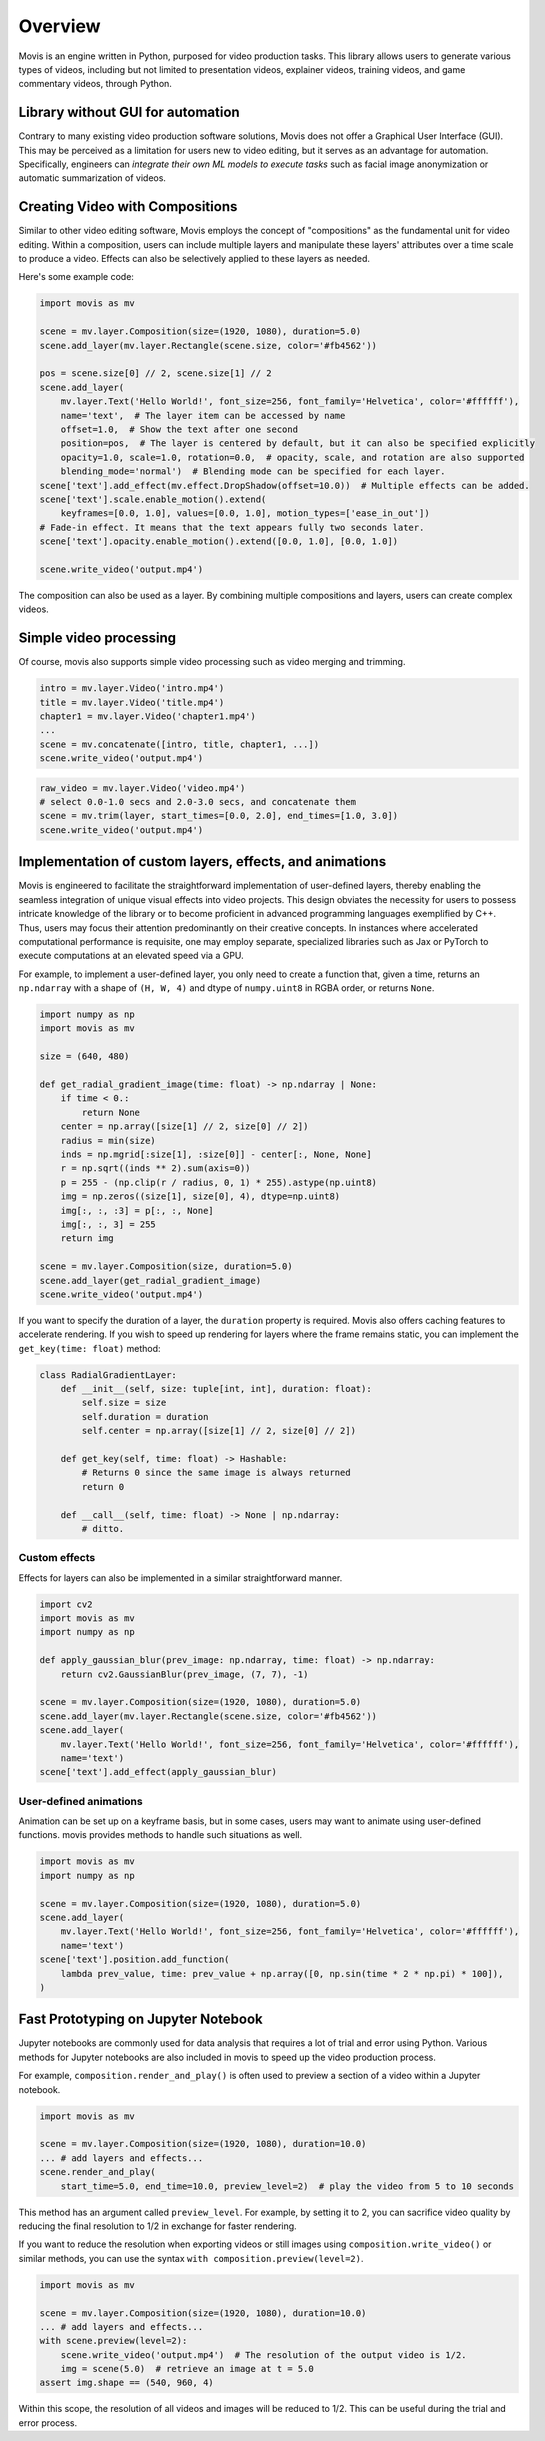 Overview
==========

Movis is an engine written in Python, purposed for video production tasks.
This library allows users to generate various types of videos,
including but not limited to presentation videos, explainer videos,
training videos, and game commentary videos, through Python.

Library without GUI for automation
----------------------------------

Contrary to many existing video production software solutions,
Movis does not offer a Graphical User Interface (GUI).
This may be perceived as a limitation for users new to video editing,
but it serves as an advantage for automation.
Specifically, engineers can
*integrate their own ML models to execute tasks* such as
facial image anonymization or automatic summarization of videos.

Creating Video with Compositions
--------------------------------

Similar to other video editing software,
Movis employs the concept of "compositions" as the fundamental unit for video editing.
Within a composition, users can include multiple layers and manipulate
these layers' attributes over a time scale to produce a video.
Effects can also be selectively applied to these layers as needed.

Here's some example code:

.. code-block:: python

    import movis as mv

    scene = mv.layer.Composition(size=(1920, 1080), duration=5.0)
    scene.add_layer(mv.layer.Rectangle(scene.size, color='#fb4562'))

    pos = scene.size[0] // 2, scene.size[1] // 2
    scene.add_layer(
        mv.layer.Text('Hello World!', font_size=256, font_family='Helvetica', color='#ffffff'),
        name='text',  # The layer item can be accessed by name
        offset=1.0,  # Show the text after one second
        position=pos,  # The layer is centered by default, but it can also be specified explicitly
        opacity=1.0, scale=1.0, rotation=0.0,  # opacity, scale, and rotation are also supported
        blending_mode='normal')  # Blending mode can be specified for each layer.
    scene['text'].add_effect(mv.effect.DropShadow(offset=10.0))  # Multiple effects can be added.
    scene['text'].scale.enable_motion().extend(
        keyframes=[0.0, 1.0], values=[0.0, 1.0], motion_types=['ease_in_out'])
    # Fade-in effect. It means that the text appears fully two seconds later.
    scene['text'].opacity.enable_motion().extend([0.0, 1.0], [0.0, 1.0])

    scene.write_video('output.mp4')

The composition can also be used as a layer.
By combining multiple compositions and layers, users can create complex videos.

Simple video processing
-----------------------

Of course, movis also supports simple video processing such as video merging and trimming.

.. code-block:: python

    intro = mv.layer.Video('intro.mp4')
    title = mv.layer.Video('title.mp4')
    chapter1 = mv.layer.Video('chapter1.mp4')
    ...
    scene = mv.concatenate([intro, title, chapter1, ...])
    scene.write_video('output.mp4')

.. code-block:: python

    raw_video = mv.layer.Video('video.mp4')
    # select 0.0-1.0 secs and 2.0-3.0 secs, and concatenate them
    scene = mv.trim(layer, start_times=[0.0, 2.0], end_times=[1.0, 3.0])
    scene.write_video('output.mp4')

Implementation of custom layers, effects, and animations
---------------------------------------------------------------

Movis is engineered to facilitate the straightforward implementation of user-defined layers,
thereby enabling the seamless integration of unique visual effects into video projects.
This design obviates the necessity for users to possess
intricate knowledge of the library or to become proficient
in advanced programming languages exemplified by C++.
Thus, users may focus their attention predominantly on
their creative concepts.
In instances where accelerated computational performance is requisite,
one may employ separate, specialized libraries such as
Jax or PyTorch to execute computations at an elevated speed via a GPU.

For example, to implement a user-defined layer, you only need to create a function that, given a time,
returns an ``np.ndarray`` with a shape of ``(H, W, 4)`` and dtype of ``numpy.uint8`` in RGBA order, or returns ``None``.

.. code-block:: python

    import numpy as np
    import movis as mv

    size = (640, 480)

    def get_radial_gradient_image(time: float) -> np.ndarray | None:
        if time < 0.:
            return None
        center = np.array([size[1] // 2, size[0] // 2])
        radius = min(size)
        inds = np.mgrid[:size[1], :size[0]] - center[:, None, None]
        r = np.sqrt((inds ** 2).sum(axis=0))
        p = 255 - (np.clip(r / radius, 0, 1) * 255).astype(np.uint8)
        img = np.zeros((size[1], size[0], 4), dtype=np.uint8)
        img[:, :, :3] = p[:, :, None]
        img[:, :, 3] = 255
        return img

    scene = mv.layer.Composition(size, duration=5.0)
    scene.add_layer(get_radial_gradient_image)
    scene.write_video('output.mp4')

If you want to specify the duration of a layer,
the ``duration`` property is required. Movis also offers caching features
to accelerate rendering. If you wish to speed up rendering for layers
where the frame remains static, you can implement the ``get_key(time: float)`` method:

.. code-block:: python

    class RadialGradientLayer:
        def __init__(self, size: tuple[int, int], duration: float):
            self.size = size
            self.duration = duration
            self.center = np.array([size[1] // 2, size[0] // 2])
        
        def get_key(self, time: float) -> Hashable:
            # Returns 0 since the same image is always returned
            return 0
        
        def __call__(self, time: float) -> None | np.ndarray:
            # ditto.

Custom effects
^^^^^^^^^^^^^^

Effects for layers can also be implemented in a similar straightforward manner.

.. code-block:: python

    import cv2
    import movis as mv
    import numpy as np

    def apply_gaussian_blur(prev_image: np.ndarray, time: float) -> np.ndarray:
        return cv2.GaussianBlur(prev_image, (7, 7), -1)

    scene = mv.layer.Composition(size=(1920, 1080), duration=5.0)
    scene.add_layer(mv.layer.Rectangle(scene.size, color='#fb4562'))
    scene.add_layer(
        mv.layer.Text('Hello World!', font_size=256, font_family='Helvetica', color='#ffffff'),
        name='text')
    scene['text'].add_effect(apply_gaussian_blur)


User-defined animations
^^^^^^^^^^^^^^^^^^^^^^^

Animation can be set up on a keyframe basis, but in some cases,
users may want to animate using user-defined functions.
movis provides methods to handle such situations as well.

.. code-block:: python

    import movis as mv
    import numpy as np

    scene = mv.layer.Composition(size=(1920, 1080), duration=5.0)
    scene.add_layer(
        mv.layer.Text('Hello World!', font_size=256, font_family='Helvetica', color='#ffffff'),
        name='text')
    scene['text'].position.add_function(
        lambda prev_value, time: prev_value + np.array([0, np.sin(time * 2 * np.pi) * 100]),
    )

Fast Prototyping on Jupyter Notebook
---------------------------------------------------------------

Jupyter notebooks are commonly used for data analysis that requires a lot of trial and error using Python.
Various methods for Jupyter notebooks are also included in movis to speed up the video production process.

For example, ``composition.render_and_play()`` is often used to
preview a section of a video within a Jupyter notebook.

.. code::

    import movis as mv

    scene = mv.layer.Composition(size=(1920, 1080), duration=10.0)
    ... # add layers and effects...
    scene.render_and_play(
        start_time=5.0, end_time=10.0, preview_level=2)  # play the video from 5 to 10 seconds

This method has an argument called ``preview_level``.
For example, by setting it to 2, you can sacrifice video quality
by reducing the final resolution to 1/2 in exchange for faster rendering.

If you want to reduce the resolution when exporting videos or still images using
``composition.write_video()`` or similar methods,
you can use the syntax ``with composition.preview(level=2)``.

.. code::

    import movis as mv

    scene = mv.layer.Composition(size=(1920, 1080), duration=10.0)
    ... # add layers and effects...
    with scene.preview(level=2):
        scene.write_video('output.mp4')  # The resolution of the output video is 1/2.
        img = scene(5.0)  # retrieve an image at t = 5.0
    assert img.shape == (540, 960, 4)

Within this scope, the resolution of all videos and images will be reduced to 1/2.
This can be useful during the trial and error process.